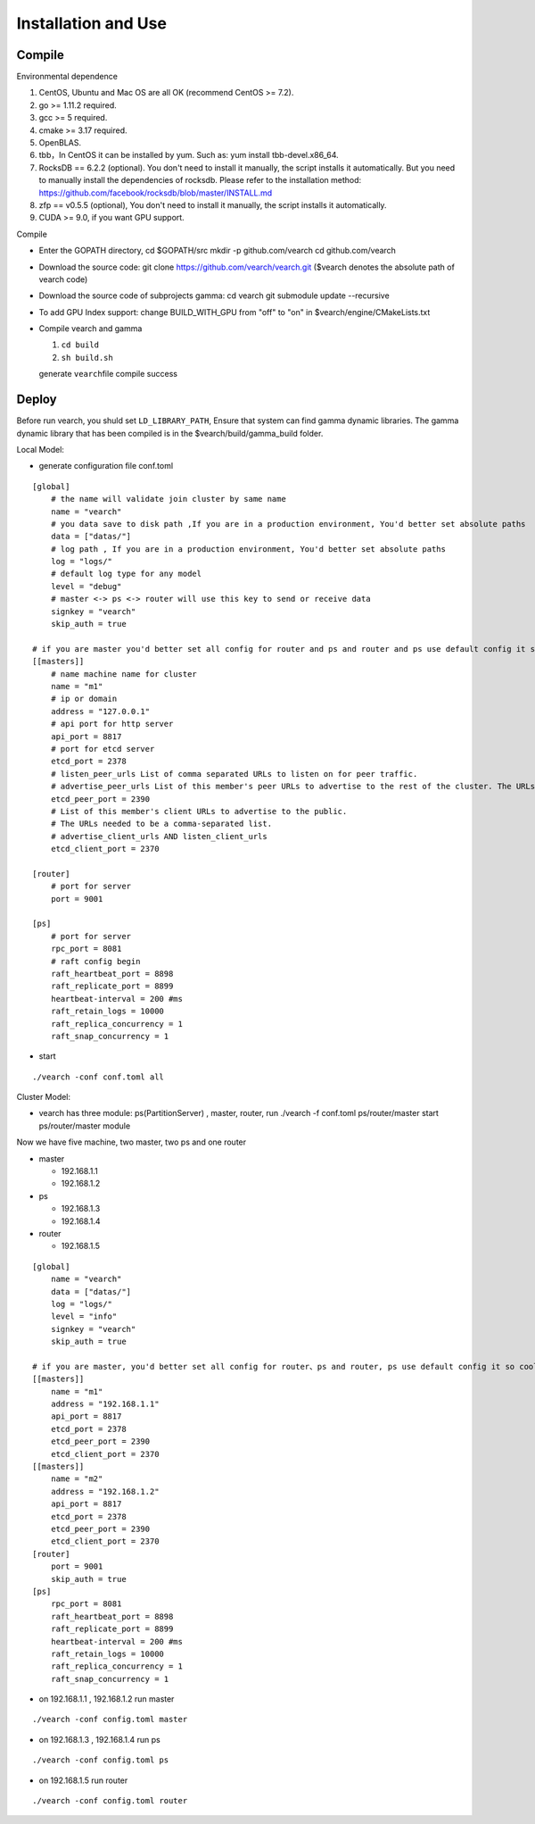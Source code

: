 Installation and Use
==================


Compile
--------

Environmental dependence

1. CentOS, Ubuntu and Mac OS are all OK (recommend CentOS >= 7.2).
2. go >= 1.11.2 required.
3. gcc >= 5 required.
4. cmake >= 3.17 required.
5. OpenBLAS.
6. tbb，In CentOS it can be installed by yum. Such as: yum install tbb-devel.x86_64.
7. RocksDB == 6.2.2 (optional). You don't need to install it manually, the script installs it automatically. But you need to manually install the dependencies of rocksdb. Please refer to the installation method: https://github.com/facebook/rocksdb/blob/master/INSTALL.md
8. zfp == v0.5.5 (optional), You don't need to install it manually, the script installs it automatically.
9. CUDA >= 9.0, if you want GPU support.

Compile

-  Enter the GOPATH directory, cd $GOPATH/src mkdir -p github.com/vearch cd github.com/vearch

-  Download the source code: git clone https://github.com/vearch/vearch.git ($vearch denotes the absolute path of vearch code)

-  Download the source code of subprojects gamma: cd vearch git submodule update --recursive

-  To add GPU Index support: change BUILD_WITH_GPU from "off" to "on" in $vearch/engine/CMakeLists.txt

-  Compile vearch and gamma

   1. ``cd build``
   2. ``sh build.sh``
   
   generate \ ``vearch``\ file compile success

Deploy
--------

Before run vearch, you shuld set ``LD_LIBRARY_PATH``, Ensure that system can find gamma dynamic libraries. The gamma dynamic library that has been compiled is in the $vearch/build/gamma_build folder.

Local Model:

-  generate configuration file conf.toml
::

   [global]
       # the name will validate join cluster by same name
       name = "vearch"
       # you data save to disk path ,If you are in a production environment, You'd better set absolute paths
       data = ["datas/"]
       # log path , If you are in a production environment, You'd better set absolute paths
       log = "logs/"
       # default log type for any model
       level = "debug"
       # master <-> ps <-> router will use this key to send or receive data
       signkey = "vearch"
       skip_auth = true

   # if you are master you'd better set all config for router and ps and router and ps use default config it so cool
   [[masters]]
       # name machine name for cluster
       name = "m1"
       # ip or domain
       address = "127.0.0.1"
       # api port for http server
       api_port = 8817
       # port for etcd server
       etcd_port = 2378
       # listen_peer_urls List of comma separated URLs to listen on for peer traffic.
       # advertise_peer_urls List of this member's peer URLs to advertise to the rest of the cluster. The URLs needed to be a comma-separated list.
       etcd_peer_port = 2390
       # List of this member's client URLs to advertise to the public.
       # The URLs needed to be a comma-separated list.
       # advertise_client_urls AND listen_client_urls
       etcd_client_port = 2370
       
   [router]
       # port for server
       port = 9001
   
   [ps]
       # port for server
       rpc_port = 8081
       # raft config begin
       raft_heartbeat_port = 8898
       raft_replicate_port = 8899
       heartbeat-interval = 200 #ms
       raft_retain_logs = 10000
       raft_replica_concurrency = 1
       raft_snap_concurrency = 1 

-  start

::

   ./vearch -conf conf.toml all



Cluster Model:  

- vearch has three module: ps(PartitionServer) , master, router, run ./vearch -f conf.toml ps/router/master start ps/router/master module

Now we have five machine, two master, two ps and one router

-  master

   -  192.168.1.1
   -  192.168.1.2

-  ps

   -  192.168.1.3
   -  192.168.1.4

-  router

   -  192.168.1.5



::

    [global]
        name = "vearch"
        data = ["datas/"]
        log = "logs/"
        level = "info"
        signkey = "vearch"
        skip_auth = true

    # if you are master, you'd better set all config for router、ps and router, ps use default config it so cool
    [[masters]]
        name = "m1"
        address = "192.168.1.1"
        api_port = 8817
        etcd_port = 2378
        etcd_peer_port = 2390
        etcd_client_port = 2370
    [[masters]]
        name = "m2"
        address = "192.168.1.2"
        api_port = 8817
        etcd_port = 2378
        etcd_peer_port = 2390
        etcd_client_port = 2370
    [router]
        port = 9001
        skip_auth = true
    [ps]
        rpc_port = 8081
        raft_heartbeat_port = 8898
        raft_replicate_port = 8899
        heartbeat-interval = 200 #ms
        raft_retain_logs = 10000
        raft_replica_concurrency = 1
        raft_snap_concurrency = 1
        

-  on 192.168.1.1 , 192.168.1.2 run master

::

    ./vearch -conf config.toml master

-  on 192.168.1.3 , 192.168.1.4 run ps

::

    ./vearch -conf config.toml ps

-  on 192.168.1.5 run router

::

    ./vearch -conf config.toml router

